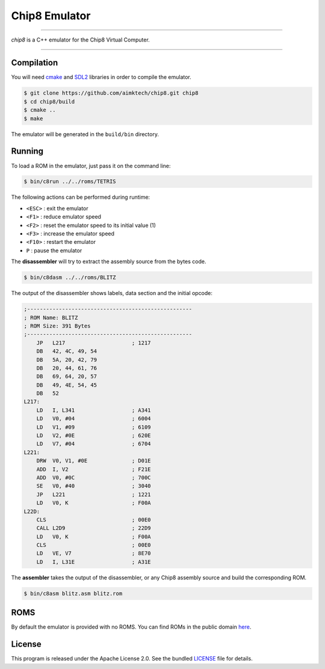 Chip8 Emulator
==============

|license| |cpp|

----

*chip8* is a C++ emulator for the Chip8 Virtual Computer.

|invaders| |tetris|

----

Compilation
-----------

You will need `cmake`_ and `SDL2`_ libraries in order to compile the emulator.

.. code:: bash

    $ git clone https://github.com/aimktech/chip8.git chip8
    $ cd chip8/build
    $ cmake ..
    $ make

The emulator will be generated in the ``build/bin`` directory.

Running
-------

To load a ROM in the emulator, just pass it on the command line:

.. code:: bash

    $ bin/c8run ../../roms/TETRIS

The following actions can be performed during runtime:

- ``<ESC>`` : exit the emulator
- ``<F1>`` : reduce emulator speed
- ``<F2>`` : reset the emulator speed to its initial value (1)
- ``<F3>`` : increase the emulator speed
- ``<F10>`` : restart the emulator
- ``P`` : pause the emulator

The **disassembler** will try to extract the assembly source from the bytes code.

.. code:: bash

    $ bin/c8dasm ../../roms/BLITZ

The output of the disassembler shows labels, data section and the initial opcode:

.. code::

    ;----------------------------------------------------
    ; ROM Name: BLITZ
    ; ROM Size: 391 Bytes
    ;----------------------------------------------------
        JP   L217                     ; 1217
        DB   42, 4C, 49, 54
        DB   5A, 20, 42, 79
        DB   20, 44, 61, 76
        DB   69, 64, 20, 57
        DB   49, 4E, 54, 45
        DB   52
    L217:
        LD   I, L341                  ; A341
        LD   V0, #04                  ; 6004
        LD   V1, #09                  ; 6109
        LD   V2, #0E                  ; 620E
        LD   V7, #04                  ; 6704
    L221:
        DRW  V0, V1, #0E              ; D01E
        ADD  I, V2                    ; F21E
        ADD  V0, #0C                  ; 700C
        SE   V0, #40                  ; 3040
        JP   L221                     ; 1221
        LD   V0, K                    ; F00A
    L22D:
        CLS                           ; 00E0
        CALL L2D9                     ; 22D9
        LD   V0, K                    ; F00A
        CLS                           ; 00E0
        LD   VE, V7                   ; 8E70
        LD   I, L31E                  ; A31E

The **assembler** takes the output of the disassembler, or any Chip8 assembly source
and build the corresponding ROM.

.. code:: bash

    $ bin/c8asm blitz.asm blitz.rom



ROMS
----

By default the emulator is provided with no ROMS.
You can find ROMs in the public domain `here`_.


License
-------

This program is released under the Apache License 2.0. See the bundled `LICENSE`_ file for details.

.. _cmake: https://cmake.org

.. _SDL2: https://www.libsdl.org

.. _here: https://www.zophar.net/pdroms/chip8.html

.. _LICENSE: https://github.com/aimktech/chip8/blob/master/LICENSE.txt

.. |cpp| image:: https://img.shields.io/static/v1?label=c%2b%2b&message=17&color=blue&style=flat-square
    :target: https://en.wikipedia.org/wiki/C%2B%2B17
    :alt: C++ 17

.. |license| image:: https://img.shields.io/badge/license-Apache--2.0-blue.svg?style=flat-square
    :target: https://raw.githubusercontent.com/aimktech/amtTimer/master/LICENSE.txt
    :alt: License

.. |invaders| image:: https://github.com/aimktech/chip8/blob/master/screenshots/invaders.png
    :alt: Space Invaders

.. |tetris| image:: https://github.com/aimktech/chip8/blob/master/screenshots/tetris.png
    :alt: Tetris
